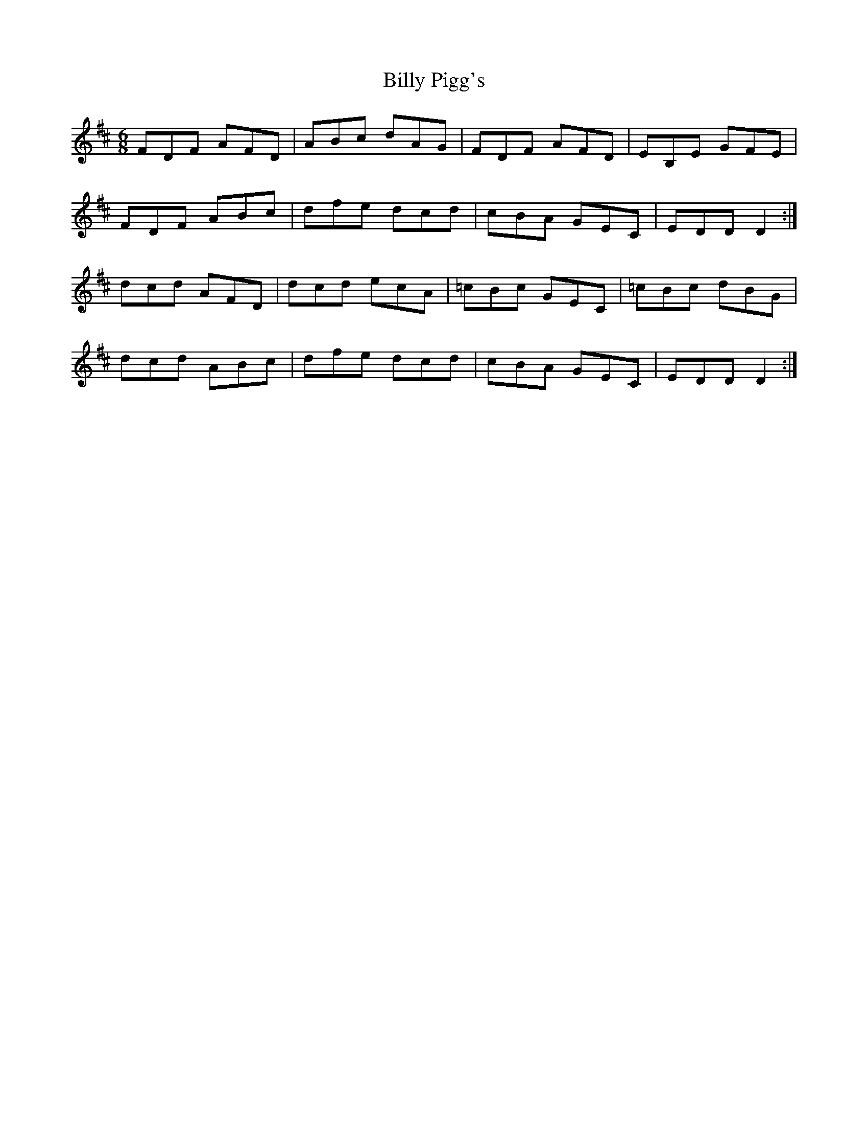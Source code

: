 X: 3698
T: Billy Pigg's
R: jig
M: 6/8
K: Dmajor
FDF AFD|ABc dAG|FDF AFD|EB,E GFE|
FDF ABc|dfe dcd|cBA GEC|EDD D2:|
dcd AFD|dcd ecA|=cBc GEC|=cBc dBG|
dcd ABc|dfe dcd|cBA GEC|EDD D2:|

